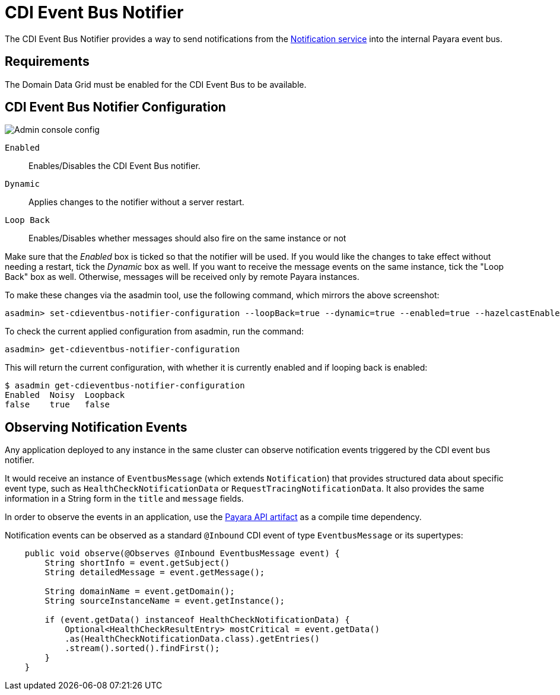 = CDI Event Bus Notifier

The CDI Event Bus Notifier provides a way to send notifications from the xref:Technical Documentation/Payara Server Documentation/Logging and Monitoring/Notification Service/Overview.adoc[Notification service] into the internal Payara event bus.

[[requirements]]
== Requirements

The Domain Data Grid must be enabled for the CDI Event Bus to be available.

[[notifier-configuration]]
== CDI Event Bus Notifier Configuration

image:notification-service/cdi-event-bus/cdi-event-bus-admin-console-configuration.png[Admin console config]

`Enabled`:: Enables/Disables the CDI Event Bus notifier.
`Dynamic`:: Applies changes to the notifier without a server restart.
`Loop Back`:: Enables/Disables whether messages should also fire on the same instance or not

Make sure that the _Enabled_ box is ticked so that the notifier will be used. If you would like the changes to take effect without needing a restart, tick the _Dynamic_ box as well. If you want to receive the message events on the same instance, tick the "Loop Back" box as well. Otherwise, messages will be received only by remote Payara instances.

To make these changes via the asadmin tool, use the following command, which mirrors the above screenshot:

[source, shell]
----
asadmin> set-cdieventbus-notifier-configuration --loopBack=true --dynamic=true --enabled=true --hazelcastEnabled=true
----

To check the current applied configuration from asadmin, run the command:

[source, shell]
----
asadmin> get-cdieventbus-notifier-configuration
----

This will return the current configuration, with whether it is currently enabled and if looping back is enabled:

[source, shell]
----
$ asadmin get-cdieventbus-notifier-configuration
Enabled  Noisy  Loopback
false    true   false    
----

[[observing-events]]
== Observing Notification Events

Any application deployed to any instance in the same cluster can observe notification events triggered by the CDI event bus notifier.

It would receive an instance of `EventbusMessage` (which extends `Notification`) that provides structured data about specific event type, such as `HealthCheckNotificationData` or `RequestTracingNotificationData`. It also provides the same information in a String form in the `title` and `message` fields.

In order to observe the events in an application, use the xref:Technical Documentation/Public API/Overview.adoc[Payara API artifact] as a compile time dependency. 

Notification events can be observed as a standard `@Inbound` CDI event of type `EventbusMessage` or its supertypes:

[source, java]
----
    public void observe(@Observes @Inbound EventbusMessage event) {
        String shortInfo = event.getSubject()
        String detailedMessage = event.getMessage();
        
        String domainName = event.getDomain();
        String sourceInstanceName = event.getInstance();

        if (event.getData() instanceof HealthCheckNotificationData) {
            Optional<HealthCheckResultEntry> mostCritical = event.getData()
            .as(HealthCheckNotificationData.class).getEntries()
            .stream().sorted().findFirst();
        }
    }
   
----